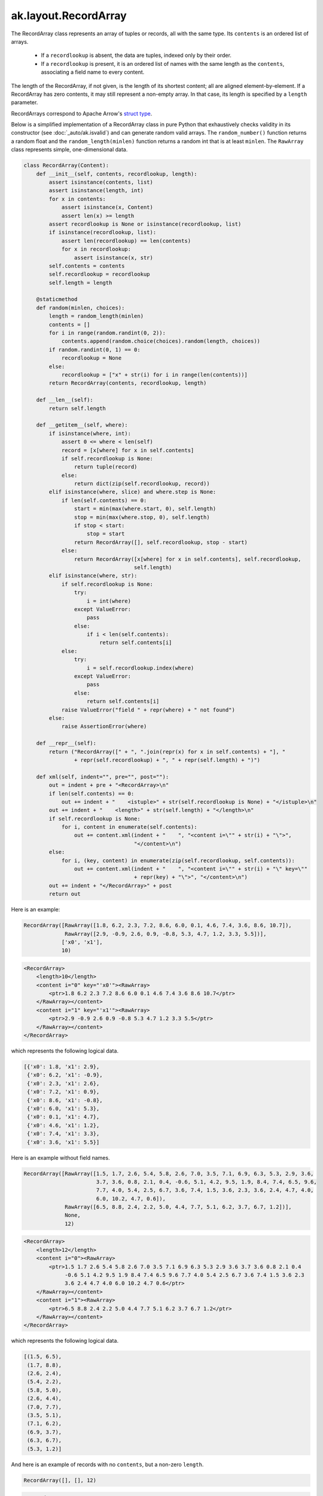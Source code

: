 ak.layout.RecordArray
---------------------

The RecordArray class represents an array of tuples or records, all with the
same type. Its ``contents`` is an ordered list of arrays.

   * If a ``recordlookup`` is absent, the data are tuples, indexed only by
     their order.
   * If a ``recordlookup`` is present, it is an ordered list of names with
     the same length as the ``contents``, associating a field name to every
     content.

The length of the RecordArray, if not given, is the length of its shortest
content; all are aligned element-by-element. If a RecordArray has zero contents,
it may still represent a non-empty array. In that case, its length is specified
by a ``length`` parameter.

RecordArrays correspond to Apache Arrow's `struct type <https://arrow.apache.org/docs/format/Columnar.html#struct-layout>`__.

Below is a simplified implementation of a RecordArray class in pure Python
that exhaustively checks validity in its constructor (see
:doc:`_auto/ak.isvalid`) and can generate random valid arrays. The
``random_number()`` function returns a random float and the
``random_length(minlen)`` function returns a random int that is at least
``minlen``. The ``RawArray`` class represents simple, one-dimensional data.

.. code-block:: python

    class RecordArray(Content):
        def __init__(self, contents, recordlookup, length):
            assert isinstance(contents, list)
            assert isinstance(length, int)
            for x in contents:
                assert isinstance(x, Content)
                assert len(x) >= length
            assert recordlookup is None or isinstance(recordlookup, list)
            if isinstance(recordlookup, list):
                assert len(recordlookup) == len(contents)
                for x in recordlookup:
                    assert isinstance(x, str)
            self.contents = contents
            self.recordlookup = recordlookup
            self.length = length

        @staticmethod
        def random(minlen, choices):
            length = random_length(minlen)
            contents = []
            for i in range(random.randint(0, 2)):
                contents.append(random.choice(choices).random(length, choices))
            if random.randint(0, 1) == 0:
                recordlookup = None
            else:
                recordlookup = ["x" + str(i) for i in range(len(contents))]
            return RecordArray(contents, recordlookup, length)

        def __len__(self):
            return self.length

        def __getitem__(self, where):
            if isinstance(where, int):
                assert 0 <= where < len(self)
                record = [x[where] for x in self.contents]
                if self.recordlookup is None:
                    return tuple(record)
                else:
                    return dict(zip(self.recordlookup, record))
            elif isinstance(where, slice) and where.step is None:
                if len(self.contents) == 0:
                    start = min(max(where.start, 0), self.length)
                    stop = min(max(where.stop, 0), self.length)
                    if stop < start:
                        stop = start
                    return RecordArray([], self.recordlookup, stop - start)
                else:
                    return RecordArray([x[where] for x in self.contents], self.recordlookup,
                                       self.length)
            elif isinstance(where, str):
                if self.recordlookup is None:
                    try:
                        i = int(where)
                    except ValueError:
                        pass
                    else:
                        if i < len(self.contents):
                            return self.contents[i]
                else:
                    try:
                        i = self.recordlookup.index(where)
                    except ValueError:
                        pass
                    else:
                        return self.contents[i]
                raise ValueError("field " + repr(where) + " not found")
            else:
                raise AssertionError(where)

        def __repr__(self):
            return ("RecordArray([" + ", ".join(repr(x) for x in self.contents) + "], "
                    + repr(self.recordlookup) + ", " + repr(self.length) + ")")

        def xml(self, indent="", pre="", post=""):
            out = indent + pre + "<RecordArray>\n"
            if len(self.contents) == 0:
                out += indent + "    <istuple>" + str(self.recordlookup is None) + "</istuple>\n"
            out += indent + "    <length>" + str(self.length) + "</length>\n"
            if self.recordlookup is None:
                for i, content in enumerate(self.contents):
                    out += content.xml(indent + "    ", "<content i=\"" + str(i) + "\">",
                                       "</content>\n")
            else:
                for i, (key, content) in enumerate(zip(self.recordlookup, self.contents)):
                    out += content.xml(indent + "    ", "<content i=\"" + str(i) + "\" key=\""
                                       + repr(key) + "\">", "</content>\n")
            out += indent + "</RecordArray>" + post
            return out

Here is an example:

.. code-block:: python

    RecordArray([RawArray([1.8, 6.2, 2.3, 7.2, 8.6, 6.0, 0.1, 4.6, 7.4, 3.6, 8.6, 10.7]),
                 RawArray([2.9, -0.9, 2.6, 0.9, -0.8, 5.3, 4.7, 1.2, 3.3, 5.5])],
                ['x0', 'x1'],
                10)

.. code-block:: xml

    <RecordArray>
        <length>10</length>
        <content i="0" key="'x0'"><RawArray>
            <ptr>1.8 6.2 2.3 7.2 8.6 6.0 0.1 4.6 7.4 3.6 8.6 10.7</ptr>
        </RawArray></content>
        <content i="1" key="'x1'"><RawArray>
            <ptr>2.9 -0.9 2.6 0.9 -0.8 5.3 4.7 1.2 3.3 5.5</ptr>
        </RawArray></content>
    </RecordArray>

which represents the following logical data.

.. code-block:: python

    [{'x0': 1.8, 'x1': 2.9},
     {'x0': 6.2, 'x1': -0.9},
     {'x0': 2.3, 'x1': 2.6},
     {'x0': 7.2, 'x1': 0.9},
     {'x0': 8.6, 'x1': -0.8},
     {'x0': 6.0, 'x1': 5.3},
     {'x0': 0.1, 'x1': 4.7},
     {'x0': 4.6, 'x1': 1.2},
     {'x0': 7.4, 'x1': 3.3},
     {'x0': 3.6, 'x1': 5.5}]

Here is an example without field names.

.. code-block:: python

    RecordArray([RawArray([1.5, 1.7, 2.6, 5.4, 5.8, 2.6, 7.0, 3.5, 7.1, 6.9, 6.3, 5.3, 2.9, 3.6,
                           3.7, 3.6, 0.8, 2.1, 0.4, -0.6, 5.1, 4.2, 9.5, 1.9, 8.4, 7.4, 6.5, 9.6,
                           7.7, 4.0, 5.4, 2.5, 6.7, 3.6, 7.4, 1.5, 3.6, 2.3, 3.6, 2.4, 4.7, 4.0,
                           6.0, 10.2, 4.7, 0.6]),
                 RawArray([6.5, 8.8, 2.4, 2.2, 5.0, 4.4, 7.7, 5.1, 6.2, 3.7, 6.7, 1.2])],
                 None,
                 12)

.. code-block:: xml

    <RecordArray>
        <length>12</length>
        <content i="0"><RawArray>
            <ptr>1.5 1.7 2.6 5.4 5.8 2.6 7.0 3.5 7.1 6.9 6.3 5.3 2.9 3.6 3.7 3.6 0.8 2.1 0.4
                 -0.6 5.1 4.2 9.5 1.9 8.4 7.4 6.5 9.6 7.7 4.0 5.4 2.5 6.7 3.6 7.4 1.5 3.6 2.3
                 3.6 2.4 4.7 4.0 6.0 10.2 4.7 0.6</ptr>
        </RawArray></content>
        <content i="1"><RawArray>
            <ptr>6.5 8.8 2.4 2.2 5.0 4.4 7.7 5.1 6.2 3.7 6.7 1.2</ptr>
        </RawArray></content>
    </RecordArray>

which represents the following logical data.

.. code-block:: python

    [(1.5, 6.5),
     (1.7, 8.8),
     (2.6, 2.4),
     (5.4, 2.2),
     (5.8, 5.0),
     (2.6, 4.4),
     (7.0, 7.7),
     (3.5, 5.1),
     (7.1, 6.2),
     (6.9, 3.7),
     (6.3, 6.7),
     (5.3, 1.2)]

And here is an example of records with no ``contents``, but a non-zero ``length``.

.. code-block:: python

    RecordArray([], [], 12)

.. code-block:: xml

    <RecordArray>
        <istuple>False</istuple>
        <length>12</length>
    </RecordArray>

which represents the following block of logical data.

.. code-block:: python

    [{}, {}, {}, {}, {}, {}, {}, {}, {}, {}, {}, {}]

In addition to the properties and methods described in :doc:`ak.layout.Content`,
a RecordArray has the following.

ak.layout.RecordArray.__init__
==============================

.. py:method:: ak.layout.RecordArray.__init__(contents, keys=None, length=None, identities=None, parameters=None)

ak.layout.RecordArray.contents
==============================

.. py:attribute:: ak.layout.RecordArray.contents

ak.layout.RecordArray.recordlookup
==================================

.. py:attribute:: ak.layout.RecordArray.recordlookup

ak.layout.RecordArray.istuple
=============================

.. py:attribute:: ak.layout.RecordArray.istuple

Returns True if ``recordlookup`` does not exist; False if it does.

ak.layout.RecordArray.astuple
=============================

.. py:attribute:: ak.layout.RecordArray.astuple

Returns a RecordArray with the ``recordlookup`` removed.

ak.layout.RecordArray.setitem_field
===================================

.. py:method:: ak.layout.RecordArray.setitem_field(where, what)

Sets a field in-place.

**Do not use this function.** It is deprecated. Use :doc:`_auto/ak.with_field`
instead.

ak.layout.RecordArray.field
===========================

.. py:method:: ak.layout.RecordArray.field(fieldindex)

Gets a field by index number.

ak.layout.RecordArray.field
===========================

.. py:method:: ak.layout.RecordArray.field(key)

Gets a field by str name.

ak.layout.RecordArray.fields
============================

.. py:method:: ak.layout.RecordArray.fields()

Returns a list of the fields themselves; equivalent to ``contents``.

ak.layout.RecordArray.fielditems
================================

.. py:method:: ak.layout.RecordArray.fielditems()

Returns a list of key-value pairs, where the values are ``contents``.

ak.layout.RecordArray.simplify
==============================

.. py:method:: ak.layout.RecordArray.simplify()

Pass-through; returns the original array.
